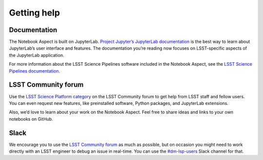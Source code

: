 ############
Getting help
############

Documentation
=============

The Notebook Aspect is built on JupyterLab.
`Project Jupyter’s JupyterLab documentation <https://jupyterlab.readthedocs.io/en/latest/>`__ is the best way to learn about JupyterLab’s user interface and features.
The documentation you’re reading now focuses on LSST-specific aspects of the JupyterLab application.

For more information about the LSST Science Pipelines software included in the Notebook Aspect, see the `LSST Science Pipelines documentation <https://pipelines.lsst.io>`__.

LSST Community forum
====================

Use the `LSST Science Platform category <https://community.lsst.org/c/support/lsp>`__ on the LSST Community forum to get help from LSST staff and fellow users. 
You can even request new features, like preinstalled software, Python packages, and JupyterLab extensions.

Also, we’d love to learn about your work on the Notebook Aspect.
Feel free to share ideas and links to your own notebooks on GitHub.

Slack
=====

We encourage you to use the `LSST Community forum <https://community.lsst.org/c/support/lsp>`__ as much as possible, but on occasion you might need to work directly with an LSST engineer to debug an issue in real-time.
You can use the `#dm-lsp-users <https://lsstc.slack.com/channels/dm-lsp-users>`__ Slack channel for that.
